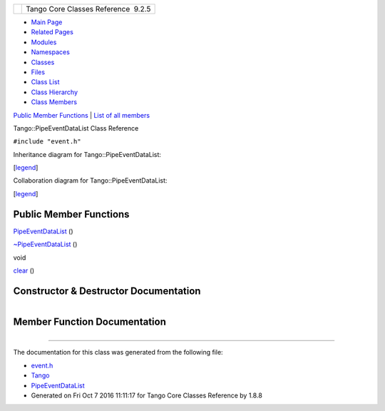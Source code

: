+----------+---------------------------------------+
| |Logo|   | Tango Core Classes Reference  9.2.5   |
+----------+---------------------------------------+

-  `Main Page <../../index.html>`__
-  `Related Pages <../../pages.html>`__
-  `Modules <../../modules.html>`__
-  `Namespaces <../../namespaces.html>`__
-  `Classes <../../annotated.html>`__
-  `Files <../../files.html>`__

-  `Class List <../../annotated.html>`__
-  `Class Hierarchy <../../inherits.html>`__
-  `Class Members <../../functions.html>`__

`Public Member Functions <#pub-methods>`__ \| `List of all
members <../../da/da6/classTango_1_1PipeEventDataList-members.html>`__

Tango::PipeEventDataList Class Reference

``#include "event.h"``

Inheritance diagram for Tango::PipeEventDataList:

|Inheritance graph|

[`legend <../../graph_legend.html>`__\ ]

Collaboration diagram for Tango::PipeEventDataList:

|Collaboration graph|

[`legend <../../graph_legend.html>`__\ ]

Public Member Functions
-----------------------

 

`PipeEventDataList <../../d1/d12/classTango_1_1PipeEventDataList.html#a993c95943d47907b18b1c7f7b0fd6f16>`__
()

 

 

`~PipeEventDataList <../../d1/d12/classTango_1_1PipeEventDataList.html#aba1ed1818cbccb3e07ee2da584e40e85>`__
()

 

void 

`clear <../../d1/d12/classTango_1_1PipeEventDataList.html#aca52a643f45df5ecf81036332a874e76>`__
()

 

Constructor & Destructor Documentation
--------------------------------------

+--------------------------------------+--------------------------------------+
| +----------------------------------- | inline                               |
| ------------+-----+----+-----+----+  |                                      |
| | Tango::PipeEventDataList::PipeEven |                                      |
| tDataList   | (   |    | )   |    |  |                                      |
| +----------------------------------- |                                      |
| ------------+-----+----+-----+----+  |                                      |
                                                                             
+--------------------------------------+--------------------------------------+

+--------------------------------------+--------------------------------------+
| +----------------------------------- | inline                               |
| -------------+-----+----+-----+----+ |                                      |
| | Tango::PipeEventDataList::~PipeEve |                                      |
| ntDataList   | (   |    | )   |    | |                                      |
| +----------------------------------- |                                      |
| -------------+-----+----+-----+----+ |                                      |
                                                                             
+--------------------------------------+--------------------------------------+

Member Function Documentation
-----------------------------

+--------------------------------------+--------------------------------------+
| +----------------------------------- | inline                               |
| -----+-----+----+-----+----+         |                                      |
| | void Tango::PipeEventDataList::cle |                                      |
| ar   | (   |    | )   |    |         |                                      |
| +----------------------------------- |                                      |
| -----+-----+----+-----+----+         |                                      |
                                                                             
+--------------------------------------+--------------------------------------+

--------------

The documentation for this class was generated from the following file:

-  `event.h <../../dd/d20/event_8h_source.html>`__

-  `Tango <../../de/ddf/namespaceTango.html>`__
-  `PipeEventDataList <../../d1/d12/classTango_1_1PipeEventDataList.html>`__
-  Generated on Fri Oct 7 2016 11:11:17 for Tango Core Classes Reference
   by |doxygen| 1.8.8

.. |Logo| image:: ../../logo.jpg
.. |Inheritance graph| image:: ../../db/dca/classTango_1_1PipeEventDataList__inherit__graph.png
.. |Collaboration graph| image:: ../../dd/dc6/classTango_1_1PipeEventDataList__coll__graph.png
.. |doxygen| image:: ../../doxygen.png
   :target: http://www.doxygen.org/index.html
